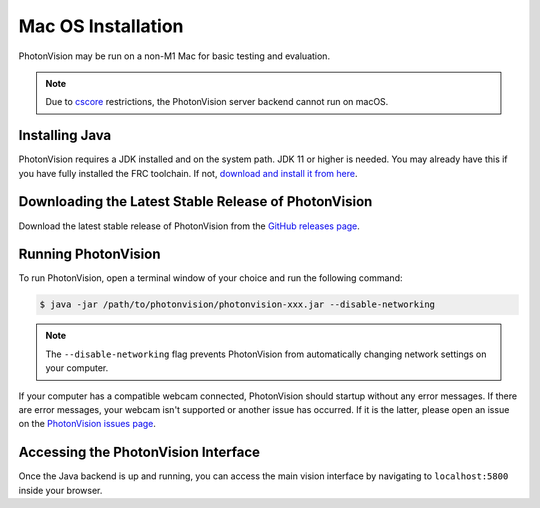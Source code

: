 Mac OS Installation
===================
PhotonVision may be run on a non-M1 Mac for basic testing and evaluation.

.. note:: Due to `cscore <https://github.com/wpilibsuite/allwpilib/tree/main/cscore>`_ restrictions, the PhotonVision server backend cannot run on macOS.

Installing Java
---------------
PhotonVision requires a JDK installed and on the system path. JDK 11 or higher is needed. You may already have this if you have fully installed the FRC toolchain. If not, `download and install it from here <https://www.oracle.com/java/technologies/downloads/#jdk17-mac>`_. 

Downloading the Latest Stable Release of PhotonVision
-----------------------------------------------------
Download the latest stable release of PhotonVision from the `GitHub releases page <https://github.com/PhotonVision/photonvision/releases>`_. 

Running PhotonVision
--------------------
To run PhotonVision, open a terminal window of your choice and run the following command:

.. code-block::

   $ java -jar /path/to/photonvision/photonvision-xxx.jar --disable-networking

.. note:: The ``--disable-networking`` flag prevents PhotonVision from automatically changing network settings on your computer.

If your computer has a compatible webcam connected, PhotonVision should startup without any error messages. If there are error messages, your webcam isn't supported or another issue has occurred. If it is the latter, please open an issue on the `PhotonVision issues page <https://github.com/PhotonVision/photonvision/issues>`_.

Accessing the PhotonVision Interface
------------------------------------
Once the Java backend is up and running, you can access the main vision interface by navigating to ``localhost:5800`` inside your browser.
